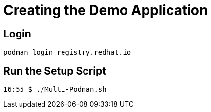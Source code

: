 = Creating the Demo Application

== Login

[source,bash]
----
podman login registry.redhat.io
----

== Run the Setup Script

[source,bash]
----
16:55 $ ./Multi-Podman.sh
----
